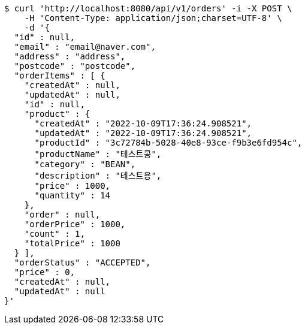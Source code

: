 [source,bash]
----
$ curl 'http://localhost:8080/api/v1/orders' -i -X POST \
    -H 'Content-Type: application/json;charset=UTF-8' \
    -d '{
  "id" : null,
  "email" : "email@naver.com",
  "address" : "address",
  "postcode" : "postcode",
  "orderItems" : [ {
    "createdAt" : null,
    "updatedAt" : null,
    "id" : null,
    "product" : {
      "createdAt" : "2022-10-09T17:36:24.908521",
      "updatedAt" : "2022-10-09T17:36:24.908521",
      "productId" : "3c72784b-5028-40e8-93ce-f9b3e6fd954c",
      "productName" : "테스트콩",
      "category" : "BEAN",
      "description" : "테스트용",
      "price" : 1000,
      "quantity" : 14
    },
    "order" : null,
    "orderPrice" : 1000,
    "count" : 1,
    "totalPrice" : 1000
  } ],
  "orderStatus" : "ACCEPTED",
  "price" : 0,
  "createdAt" : null,
  "updatedAt" : null
}'
----